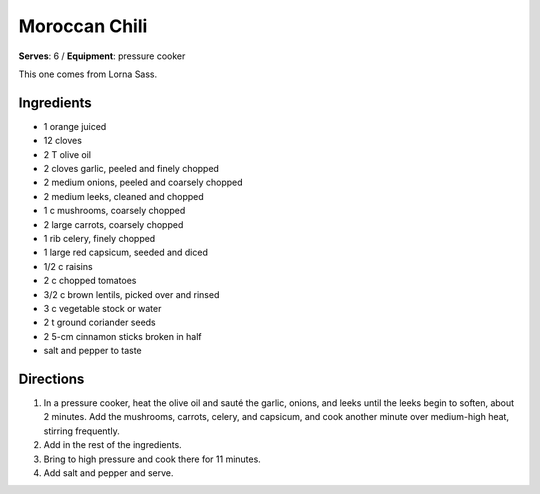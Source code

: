 Moroccan Chili
===============
**Serves**: 6 /
**Equipment**: pressure cooker


This one comes from Lorna Sass.


Ingredients
-----------
- 1 orange juiced
- 12 cloves
- 2 T olive oil
- 2 cloves garlic, peeled and finely chopped
- 2 medium onions, peeled and coarsely chopped
- 2 medium leeks, cleaned and chopped
- 1 c mushrooms, coarsely chopped
- 2 large carrots, coarsely chopped
- 1 rib celery, finely chopped
- 1 large red capsicum, seeded and diced
- 1/2 c raisins
- 2 c chopped tomatoes
- 3/2 c brown lentils, picked over and rinsed
- 3 c vegetable stock or water
- 2 t ground coriander seeds
- 2 5-cm cinnamon sticks broken in half
- salt and pepper to taste


Directions
----------
#. In a pressure cooker, heat the olive oil and sauté the garlic, onions, and leeks until the leeks begin to soften, about 2 minutes. Add the mushrooms, carrots, celery, and capsicum, and cook another minute over medium-high heat, stirring frequently.
#. Add in the rest of the ingredients.
#. Bring to high pressure and cook there for 11 minutes.
#. Add salt and pepper and serve.